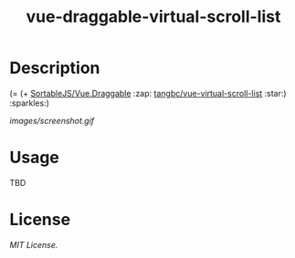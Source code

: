 #+TITLE: vue-draggable-virtual-scroll-list

* Description

(= (+ [[https://github.com/SortableJS/Vue.Draggable][SortableJS/Vue.Draggable]] :zap: [[https://github.com/tangbc/vue-virtual-scroll-list][tangbc/vue-virtual-scroll-list]] :star:) :sparkles:)

[[images/screenshot.gif]]

* Usage
TBD

* License
[[LICENSE][MIT License.]]
